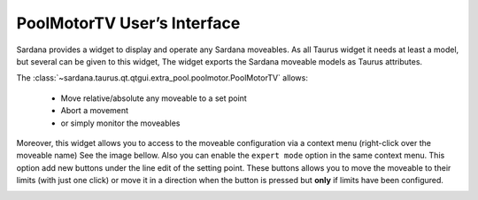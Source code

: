 .. _pmtv:

PoolMotorTV User’s Interface
-----------------------------

Sardana provides a widget to display and operate any Sardana moveables.
As all Taurus widget it needs at least a model, but several can be given
to this widget,
The widget exports the Sardana moveable models as Taurus attributes.

The :class:`~sardana.taurus.qt.qtgui.extra_pool.poolmotor.PoolMotorTV`
allows:

    - Move relative/absolute any moveable to a set point
    - Abort a movement
    - or simply monitor the moveables

.. image:: /_static/pmtv.png
    :align: center

Moreover, this widget allows you to access to the moveable configuration via a
context menu (right-click over the moveable name) See the image bellow. Also you
can enable the ``expert mode`` option in the same context menu. This option
add new buttons under the line edit of the setting point. These buttons allows
you to move the moveable to their limits (with just one click) or move it
in a direction when the button is pressed but **only** if limits have
been configured.

.. image:: /_static/pmtv_attr_editor.png
    :align: center







